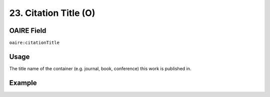 .. _aire:citationTitle:

23. Citation Title (O)
======================

OAIRE Field
~~~~~~~~~~~
``oaire:citationTitle``

Usage
~~~~~

The title name of the container (e.g. journal, book, conference) this work is published in.

Example
~~~~~~~
.. code-block:: xml
   :linenos:

   <oaire:citationTitle></oaire:citationTitle>
